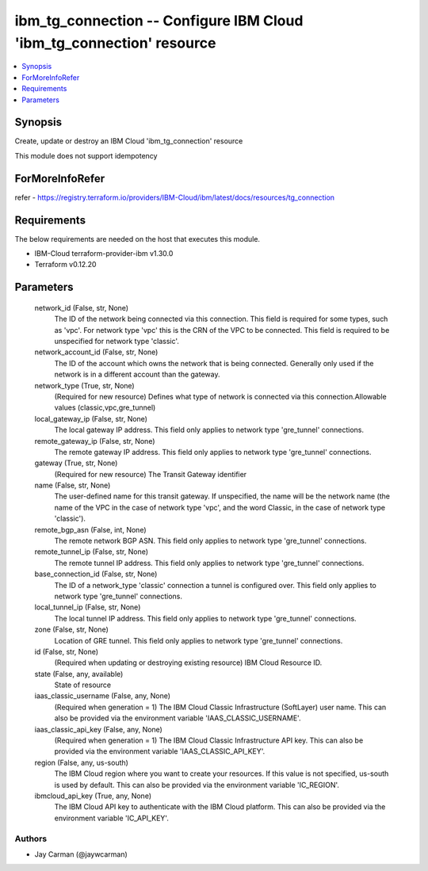 
ibm_tg_connection -- Configure IBM Cloud 'ibm_tg_connection' resource
=====================================================================

.. contents::
   :local:
   :depth: 1


Synopsis
--------

Create, update or destroy an IBM Cloud 'ibm_tg_connection' resource

This module does not support idempotency


ForMoreInfoRefer
----------------
refer - https://registry.terraform.io/providers/IBM-Cloud/ibm/latest/docs/resources/tg_connection

Requirements
------------
The below requirements are needed on the host that executes this module.

- IBM-Cloud terraform-provider-ibm v1.30.0
- Terraform v0.12.20



Parameters
----------

  network_id (False, str, None)
    The ID of the network being connected via this connection. This field is required for some types, such as 'vpc'. For network type 'vpc' this is the CRN of the VPC to be connected. This field is required to be unspecified for network type 'classic'.


  network_account_id (False, str, None)
    The ID of the account which owns the network that is being connected. Generally only used if the network is in a different account than the gateway.


  network_type (True, str, None)
    (Required for new resource) Defines what type of network is connected via this connection.Allowable values (classic,vpc,gre_tunnel)


  local_gateway_ip (False, str, None)
    The local gateway IP address. This field only applies to network type 'gre_tunnel' connections.


  remote_gateway_ip (False, str, None)
    The remote gateway IP address. This field only applies to network type 'gre_tunnel' connections.


  gateway (True, str, None)
    (Required for new resource) The Transit Gateway identifier


  name (False, str, None)
    The user-defined name for this transit gateway. If unspecified, the name will be the network name (the name of the VPC in the case of network type 'vpc', and the word Classic, in the case of network type 'classic').


  remote_bgp_asn (False, int, None)
    The remote network BGP ASN. This field only applies to network type 'gre_tunnel' connections.


  remote_tunnel_ip (False, str, None)
    The remote tunnel IP address. This field only applies to network type 'gre_tunnel' connections.


  base_connection_id (False, str, None)
    The ID of a network_type 'classic' connection a tunnel is configured over. This field only applies to network type 'gre_tunnel' connections.


  local_tunnel_ip (False, str, None)
    The local tunnel IP address. This field only applies to network type 'gre_tunnel' connections.


  zone (False, str, None)
    Location of GRE tunnel. This field only applies to network type 'gre_tunnel' connections.


  id (False, str, None)
    (Required when updating or destroying existing resource) IBM Cloud Resource ID.


  state (False, any, available)
    State of resource


  iaas_classic_username (False, any, None)
    (Required when generation = 1) The IBM Cloud Classic Infrastructure (SoftLayer) user name. This can also be provided via the environment variable 'IAAS_CLASSIC_USERNAME'.


  iaas_classic_api_key (False, any, None)
    (Required when generation = 1) The IBM Cloud Classic Infrastructure API key. This can also be provided via the environment variable 'IAAS_CLASSIC_API_KEY'.


  region (False, any, us-south)
    The IBM Cloud region where you want to create your resources. If this value is not specified, us-south is used by default. This can also be provided via the environment variable 'IC_REGION'.


  ibmcloud_api_key (True, any, None)
    The IBM Cloud API key to authenticate with the IBM Cloud platform. This can also be provided via the environment variable 'IC_API_KEY'.













Authors
~~~~~~~

- Jay Carman (@jaywcarman)

